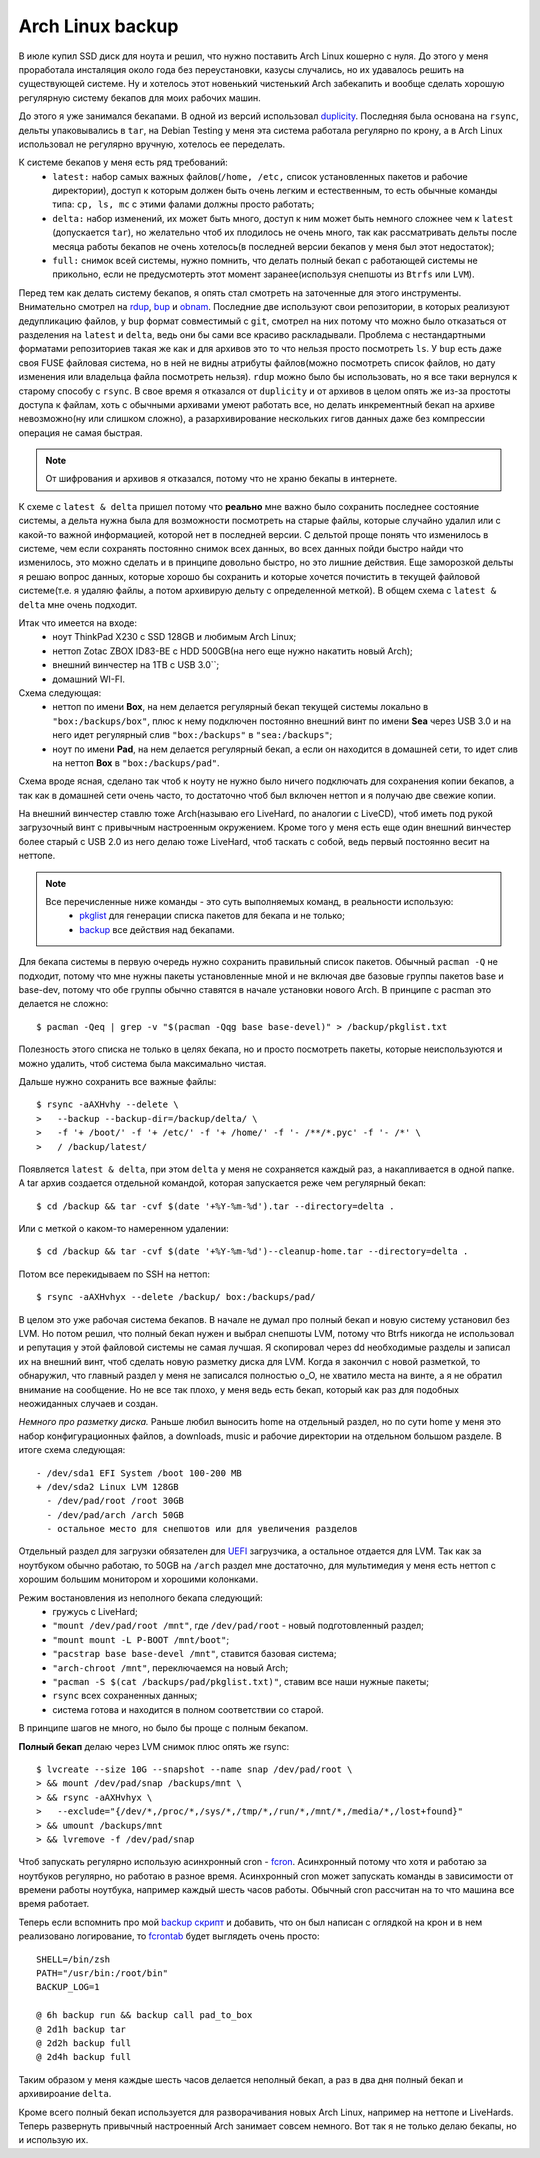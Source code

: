 Arch Linux backup
-----------------
В июле купил SSD диск для ноута и решил, что нужно поставить Arch Linux кошерно с нуля. До 
этого у меня проработала инсталяция около года без переустановки, казусы случались, но их 
удавалось решить на существующей системе. Ну и хотелось этот новенький чистенький Arch 
забекапить и вообще сделать хорошую регулярную систему бекапов для моих рабочих машин.

До этого я уже занимался бекапами. В одной из версий использовал duplicity__. Последняя 
была основана на ``rsync``, дельты упаковывались в ``tar``, на Debian Testing у меня эта 
система работала регулярно по крону, а в Arch Linux использовал не регулярно вручную, 
хотелось ее переделать.

__ http://duplicity.nongnu.org/

К системе бекапов у меня есть ряд требований:
  - ``latest:`` набор самых важных файлов(``/home, /etc,`` список установленных пакетов и 
    рабочие директории), доступ к которым должен быть очень легким и естественным, то есть 
    обычные команды типа: ``cp, ls, mc`` с этими фалами должны просто работать;
  - ``delta:`` набор изменений, их может быть много, доступ к ним может быть немного 
    сложнее чем к ``latest`` (допускается ``tar``), но желательно чтоб их плодилось не 
    очень много, так как рассматривать дельты после месяца работы бекапов не очень 
    хотелось(в последней версии бекапов у меня был этот недостаток);
  - ``full:`` снимок всей системы, нужно помнить, что делать полный бекап с работающей 
    системы не прикольно, если не предусмотерть этот момент заранее(используя снепшоты из 
    ``Btrfs`` или ``LVM``).

Перед тем как делать систему бекапов, я опять стал смотреть на заточенные для этого 
инструменты. Внимательно смотрел на rdup__,  bup__ и obnam__. Последние две используют 
свои репозитории, в которых реализуют дедупликацию файлов, у ``bup`` формат совместимый с 
``git``, смотрел на них потому что можно было отказаться от разделения на ``latest`` и 
``delta``, ведь они бы сами все красиво раскладывали. Проблема с нестандартными форматами 
репозиториев такая же как и для архивов это то что нельзя просто посмотреть ``ls``. У 
``bup`` есть даже своя FUSE файловая система, но в ней не видны атрибуты файлов(можно 
посмотреть список файлов, но дату изменения или владельца файла посмотреть нельзя). 
``rdup`` можно было бы использовать, но я все таки вернулся к старому способу с ``rsync``. 
В свое время я отказался от ``duplicity`` и от архивов в целом опять же из-за простоты 
доступа к файлам, хоть с обычными архивами умеют работать все, но делать инкрементный 
бекап на архиве невозможно(ну или слишком сложно), а разархивирование нескольких гигов 
данных даже без компрессии операция не самая быстрая.

__ http://www.miek.nl/projects/rdup/
__ https://github.com/bup/bup
__ http://liw.fi/obnam/

.. note::
    От шифрования и архивов я отказался, потому что не храню бекапы в интернете.

К схеме с ``latest & delta`` пришел потому что **реально** мне важно было сохранить 
последнее состояние системы, а дельта нужна была для возможности посмотреть на старые 
файлы, которые случайно удалил или с какой-то важной информацией, которой нет в последней 
версии. С дельтой проще понять что изменилось в системе, чем если сохранять постоянно 
снимок всех данных, во всех данных пойди быстро найди что изменилось, это можно сделать и 
в принципе довольно быстро, но это лишние действия. Еще заморозкой дельты я решаю вопрос 
данных, которые хорошо бы сохранить и которые хочется почистить в текущей файловой 
системе(т.е. я удаляю файлы, а потом архивирую дельту с определенной меткой). В общем 
схема с ``latest & delta`` мне очень подходит.

Итак что имеется на входе:
  - ноут ThinkPad X230 с SSD 128GB и любимым Arch Linux;
  - неттоп Zotac ZBOX ID83-BE с HDD 500GB(на него еще нужно накатить новый Arch);
  - внешний винчестер на 1TB с USB 3.0``;
  - домашний WI-FI.

Схема следующая:
  - неттоп по имени **Box**, на нем делается регулярный бекап текущей системы локально в 
    ``"box:/backups/box"``, плюс к нему подключен постоянно внешний винт по имени **Sea** 
    через USB 3.0 и на него идет регулярный слив ``"box:/backups"`` в ``"sea:/backups"``;
  - ноут по имени **Pad**, на нем делается регулярный бекап, а если он находится в 
    домашней сети, то идет слив на неттоп **Box** в ``"box:/backups/pad"``.

Схема вроде ясная, сделано так чтоб к ноуту не нужно было ничего подключать для сохранения 
копии бекапов, а так как в домашней сети очень часто, то достаточно чтоб был включен 
неттоп и я получаю две свежие копии.

На внешний винчестер ставлю тоже Arch(называю его LiveHard, по аналогии с LiveCD), чтоб 
иметь под рукой загрузочный винт с привычным настроенным окружением. Кроме того у меня 
есть еще один внешний винчестер более старый с USB 2.0 из него делаю тоже LiveHard, чтоб 
таскать с собой, ведь первый постоянно весит на неттопе.

.. _script:
.. note::
  Все перечисленные ниже команды - это суть выполняемых команд, в реальности использую:
    - pkglist__ для генерации списка пакетов для бекапа и не только;
    - backup__ все действия над бекапами.

  __ https://github.com/naspeh/dotfiles/blob/master/bin/pkglist
  __ https://github.com/naspeh/dotfiles/blob/master/bin/backup

Для бекапа системы в первую очередь нужно сохранить правильный список пакетов. Обычный 
``pacman -Q`` не подходит, потому что мне нужны пакеты установленные мной и не включая две 
базовые группы пакетов base и base-dev, потому что обе группы обычно ставятся в начале 
установки нового Arch. В принципе с pacman это делается не сложно::

    $ pacman -Qeq | grep -v "$(pacman -Qqg base base-devel)" > /backup/pkglist.txt

Полезность этого списка не только в целях бекапа, но и просто посмотреть пакеты, которые 
неиспользуются и можно удалить, чтоб система была максимально чистая.

Дальше нужно сохранить все важные файлы::

    $ rsync -aAXHvhy --delete \
    >   --backup --backup-dir=/backup/delta/ \
    >   -f '+ /boot/' -f '+ /etc/' -f '+ /home/' -f '- /**/*.pyc' -f '- /*' \
    >   / /backup/latest/

Появляется ``latest & delta``, при этом ``delta`` у меня не сохраняется каждый раз, а 
накапливается в одной папке. А tar архив создается отдельной командой, которая запускается 
реже чем регулярный бекап::

    $ cd /backup && tar -cvf $(date '+%Y-%m-%d').tar --directory=delta .

Или с меткой о каком-то намеренном удалении::

    $ cd /backup && tar -cvf $(date '+%Y-%m-%d')--cleanup-home.tar --directory=delta .

Потом все перекидываем по SSH на неттоп::

    $ rsync -aAXHvhyx --delete /backup/ box:/backups/pad/

В целом это уже рабочая система бекапов. В начале не думал про полный бекап и новую 
систему установил без LVM. Но потом решил, что полный бекап нужен и выбрал снепшоты LVM, 
потому что Btrfs никогда не использовал и репутация у этой файловой системы не самая 
лучшая. Я скопировал через dd необходимые разделы и записал их на внешний винт, чтоб 
сделать новую разметку диска для LVM. Когда я закончил с новой разметкой, то обнаружил, 
что главный раздел у меня не записался полностью o_O, не хватило места на винте, а я не 
обратил внимание на сообщение. Но не все так плохо, у меня ведь есть бекап, который как 
раз для подобных неожиданных случаев и создан.

*Немного про разметку диска.* Раньше любил выносить home на отдельный раздел, но по сути 
home у меня это набор конфигурационных файлов, а downloads, music и рабочие директории на 
отдельном большом разделе. В итоге схема следующая::

    - /dev/sda1 EFI System /boot 100-200 MB
    + /dev/sda2 Linux LVM 128GB
      - /dev/pad/root /root 30GB
      - /dev/pad/arch /arch 50GB
      - остальное место для снепшотов или для увеличения разделов

Отдельный раздел для загрузки обязателен для UEFI__ загрузчика, а остальное отдается для 
LVM. Так как за ноутбуком обычно работаю, то 50GB на ``/arch`` раздел мне достаточно, для 
мультимедия у меня есть неттоп с хорошим большим монитором и хорошими колонками.

__ https://wiki.archlinux.org/index.php/UEFI

Режим востановления из неполного бекапа следующий:
  - гружусь с LiveHard;
  - ``"mount /dev/pad/root /mnt"``, где ``/dev/pad/root`` - новый подготовленный раздел;
  - ``"mount mount -L P-BOOT /mnt/boot"``;
  - ``"pacstrap base base-devel /mnt"``, ставится базовая система;
  - ``"arch-chroot /mnt"``, переключаемся на новый Arch;
  - ``"pacman -S $(cat /backups/pad/pkglist.txt)"``, ставим все наши нужные пакеты;
  - ``rsync`` всех сохраненных данных;
  - система готова и находится в полном соответствии со старой.

В принципе шагов не много, но было бы проще с полным бекапом.

**Полный бекап** делаю через LVM снимок плюс опять же rsync::

    $ lvcreate --size 10G --snapshot --name snap /dev/pad/root \
    > && mount /dev/pad/snap /backups/mnt \
    > && rsync -aAXHvhyx \
    >   --exclude="{/dev/*,/proc/*,/sys/*,/tmp/*,/run/*,/mnt/*,/media/*,/lost+found}"
    > && umount /backups/mnt
    > && lvremove -f /dev/pad/snap

Чтоб запускать регулярно использую асинхронный cron - fcron__. Асинхронный потому что хотя 
и работаю за ноутбуков регулярно, но работаю в разное время. Асинхронный cron может 
запускать команды в зависимости от времени работы ноутбука, например каждый шесть часов 
работы. Обычный cron рассчитан на то что машина все время работает.

__ http://fcron.free.fr

Теперь если вспомнить про мой `backup скрипт <#script>`_ и добавить, что он был написан с 
оглядкой на крон и в нем реализовано логирование, то fcrontab__ будет выглядеть очень 
просто::

    SHELL=/bin/zsh
    PATH="/usr/bin:/root/bin"
    BACKUP_LOG=1

    @ 6h backup run && backup call pad_to_box
    @ 2d1h backup tar
    @ 2d2h backup full
    @ 2d4h backup full

__ http://fcron.free.fr/doc/en/fcrontab.5.html

Таким образом у меня каждые шесть часов делается неполный бекап, а раз в два дня полный 
бекап и архивироание ``delta``.

Кроме всего полный бекап используется для разворачивания новых Arch Linux, например на 
неттопе и LiveHards. Теперь развернуть привычный настроенный Arch занимает совсем немного. 
Вот так я не только делаю бекапы, но и использую их.
